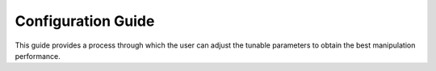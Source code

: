 .. _configuring_moveGroupClient:

Configuration Guide
###################

This guide provides a process through which the user can adjust the tunable parameters to obtain
the best manipulation performance.